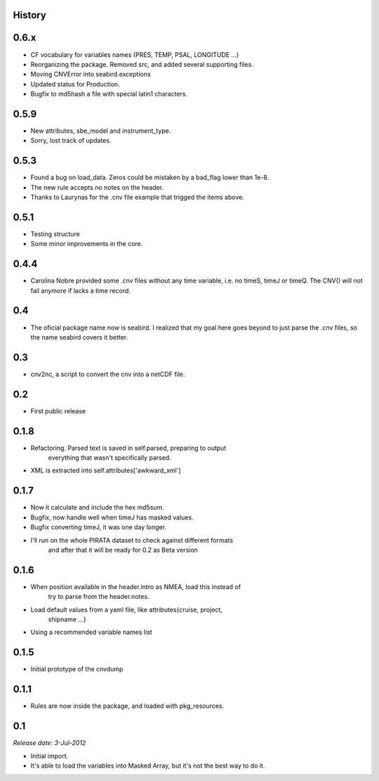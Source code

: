 .. :changelog:

History
-------

0.6.x
-----

* CF vocabulary for variables names (PRES, TEMP, PSAL, LONGITUDE ...)
* Reorganizing the package. Removed src, and added several supporting files.
* Moving CNVError into seabird.exceptions
* Updated status for Production.
* Bugfix to md5hash a file with special latin1 characters.

0.5.9
-----

* New attributes, sbe_model and instrument_type.
* Sorry, lost track of updates.

0.5.3
-----

* Found a bug on load_data. Zeros could be mistaken by a bad_flag lower than 1e-8.
* The new rule accepts no notes on the header.
* Thanks to Laurynas for the .cnv file example that trigged the items above.

0.5.1
-----

* Testing structure
* Some minor improvements in the core.

0.4.4
-----

* Carolina Nobre provided some .cnv files without any time variable, i.e. no timeS, timeJ or timeQ. The CNV() will not fail anymore if lacks a time record.

0.4
---

* The oficial package name now is seabird. I realized that my goal here goes beyond to just parse the .cnv files, so the name seabird covers it better.

0.3
---

* cnv2nc, a script to convert the cnv into a netCDF file.

0.2
---

* First public release

0.1.8
-----

* Refactoring. Parsed text is saved in self.parsed, preparing to output
    everything that wasn't specifically parsed.
* XML is extracted into self.attributes['awkward_xml']

0.1.7
-----

* Now it calculate and include the hex md5sum.
* Bugfix, now handle well when timeJ has masked values.
* Bugfix converting timeJ, it was one day longer.
* I'll run on the whole PIRATA dataset to check against different formats
    and after that it will be ready for 0.2 as Beta version

0.1.6
-----

* When position available in the header.intro as NMEA, load this instead of
    try to parse from the header.notes.
* Load default values from a yaml file, like attributes{cruise, project, 
    shipname ...}
* Using a recommended variable names list

0.1.5
-----

* Initial prototype of the cnvdump

0.1.1
-----

* Rules are now inside the package, and loaded with pkg_resources.

0.1
---

*Release date: 3-Jul-2012*

* Initial import.
* It's able to load the variables into Masked Array, but it's not the best way to do it.
